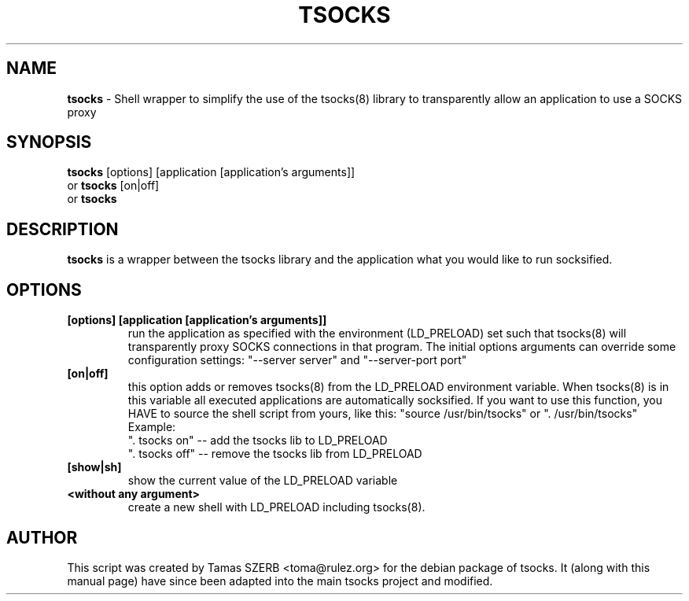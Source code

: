 .TH TSOCKS 1 "" "TSOCKS"

.SH NAME
.BR tsocks 
\- Shell wrapper to simplify the use of the tsocks(8) library to 
transparently allow an application to use a SOCKS proxy
.SH SYNOPSIS
.B tsocks
.RB [options]\ [application\ [application's\ arguments]]
.br
or
.B tsocks
.RB [on|off]
.br
or
.B tsocks
.SH DESCRIPTION
.B tsocks
is a wrapper between the tsocks library and the application what you
would like to run socksified.
.SH OPTIONS
.IP \fB[options]\ \fB[application\ \fB[application's\ arguments]]
run the application as specified with the environment (LD_PRELOAD) set
such that tsocks(8) will transparently proxy SOCKS connections in 
that program. The initial options arguments can override some
configuration settings: "\-\-server\ server" and "\-\-server\-port\ port"
.IP \fB[on|off]
this option adds or removes tsocks(8) from the LD_PRELOAD environment
variable. When tsocks(8) is in this variable all executed
applications are automatically socksified. If you want to
use this function, you HAVE to source the shell script from yours,
like this: "source /usr/bin/tsocks" or ". /usr/bin/tsocks"
.br
Example:
.br
". tsocks on" -- add the tsocks lib to LD_PRELOAD
.br
". tsocks off" -- remove the tsocks lib from LD_PRELOAD
.IP \fB[show|sh]
show the current value of the LD_PRELOAD variable
.IP \fB<without\ any\ argument>
create a new shell with LD_PRELOAD including tsocks(8). 
.PP
.SH AUTHOR
This script was created by Tamas SZERB <toma@rulez.org> for the debian
package of tsocks. It (along with this manual page) have since been 
adapted into the main tsocks project and modified.
